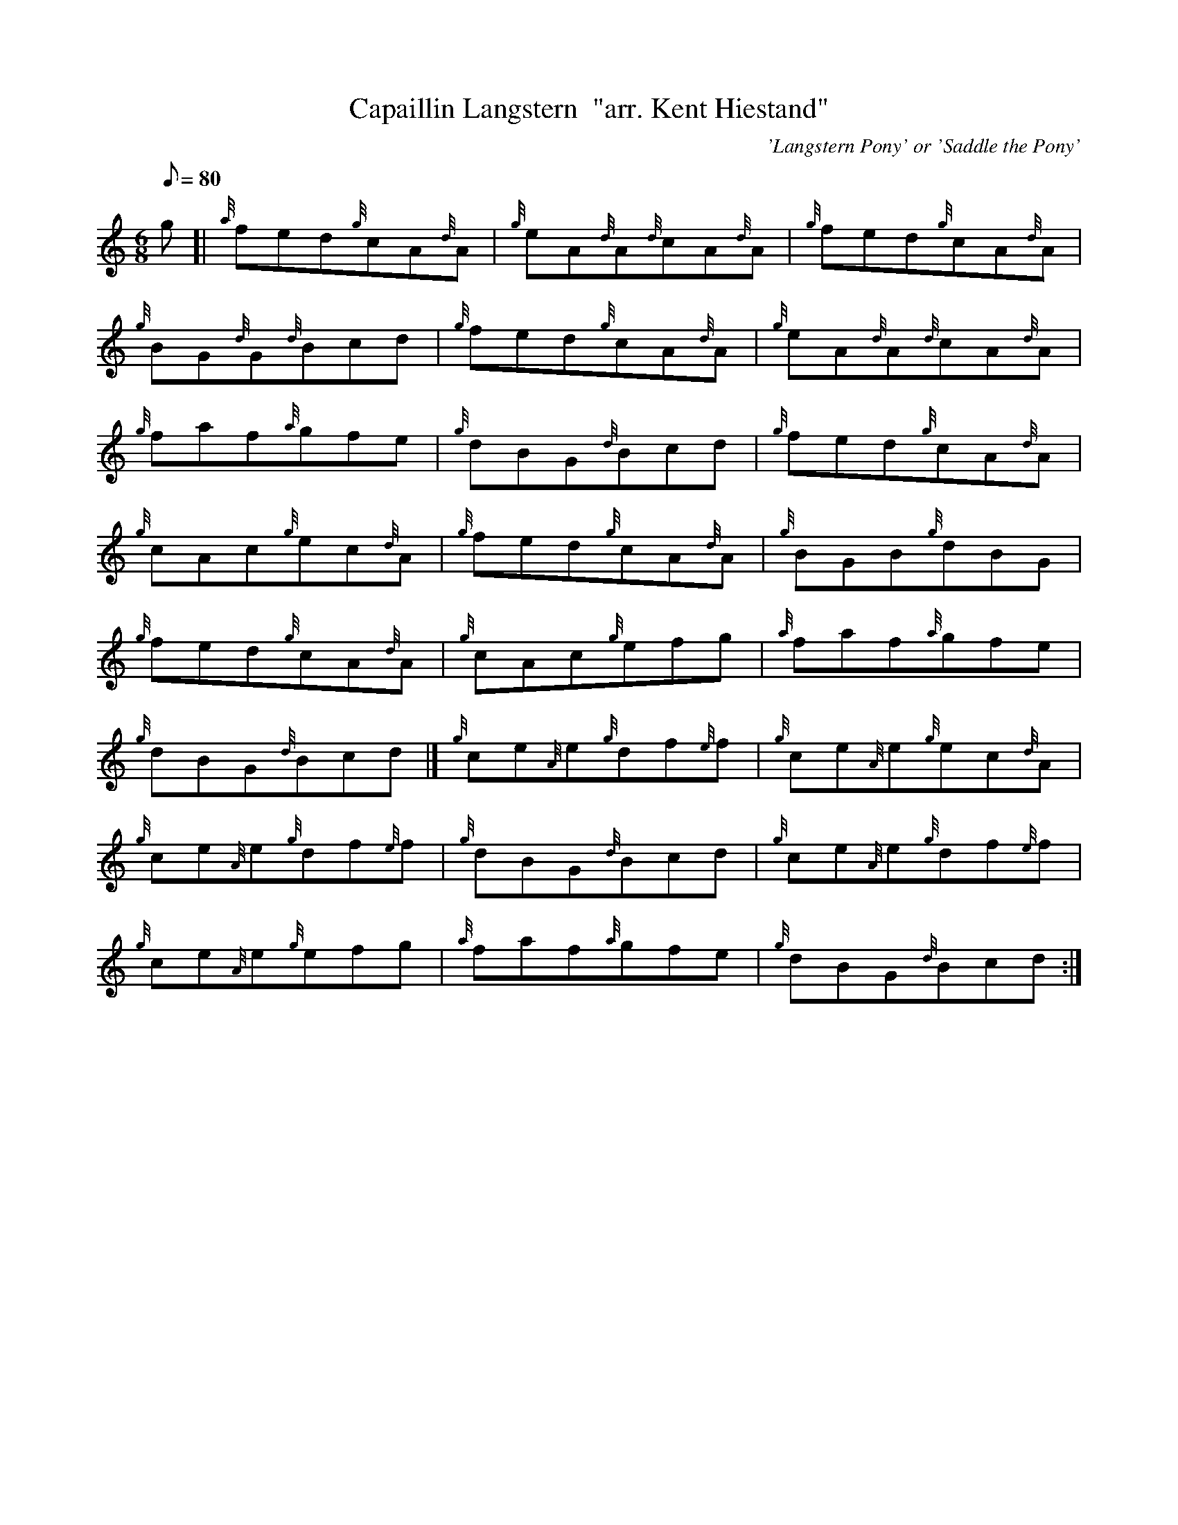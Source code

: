 X:1
T:Capaillin Langstern  "arr. Kent Hiestand"
M:6/8
L:1/8
Q:80
C:'Langstern Pony' or 'Saddle the Pony'
S:Jig
K:HP
g[|
{a}fed{g}cA{d}A|
{g}eA{d}A{d}cA{d}A|
{g}fed{g}cA{d}A|  !
{g}BG{d}G{d}Bcd|
{g}fed{g}cA{d}A|
{g}eA{d}A{d}cA{d}A|  !
{g}faf{a}gfe|
{g}dBG{d}Bcd|
{g}fed{g}cA{d}A|  !
{g}cAc{g}ec{d}A|
{g}fed{g}cA{d}A|
{g}BGB{g}dBG|  !
{g}fed{g}cA{d}A|
{g}cAc{g}efg|
{a}faf{a}gfe|  !
{g}dBG{d}Bcd|]
{g}ce{A}e{g}df{e}f|
{g}ce{A}e{g}ec{d}A|  !
{g}ce{A}e{g}df{e}f|
{g}dBG{d}Bcd|
{g}ce{A}e{g}df{e}f|  !
{g}ce{A}e{g}efg|
{a}faf{a}gfe|
{g}dBG{d}Bcd:|  !

